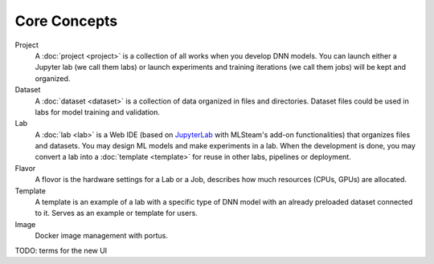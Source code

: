 ###################
Core Concepts
###################

Project
    A :doc:`project <project>` is a collection of all works when you develop DNN models. You can launch either a Jupyter lab (we call them labs) or launch experiments and training iterations (we call them jobs) will be kept and organized.

Dataset
    A :doc:`dataset <dataset>` is a collection of data organized in files and directories.
    Dataset files could be used in labs for model training and validation.

Lab
    A :doc:`lab <lab>` is a Web IDE (based on `JupyterLab <https://jupyter.org/>`_ with MLSteam's add-on functionalities) that organizes files and datasets.
    You may design ML models and make experiments in a lab.
    When the development is done, you may convert a lab into a :doc:`template <template>` for reuse in other labs, pipelines or deployment.

Flavor
    A flovor is the hardware settings for a Lab or a Job, describes how much resources (CPUs, GPUs) are allocated.

Template
    A template is an example of a lab with a specific type of DNN model with an already preloaded dataset connected to it. Serves as an example or template for users.

Image
    Docker image management with portus.

TODO: terms for the new UI